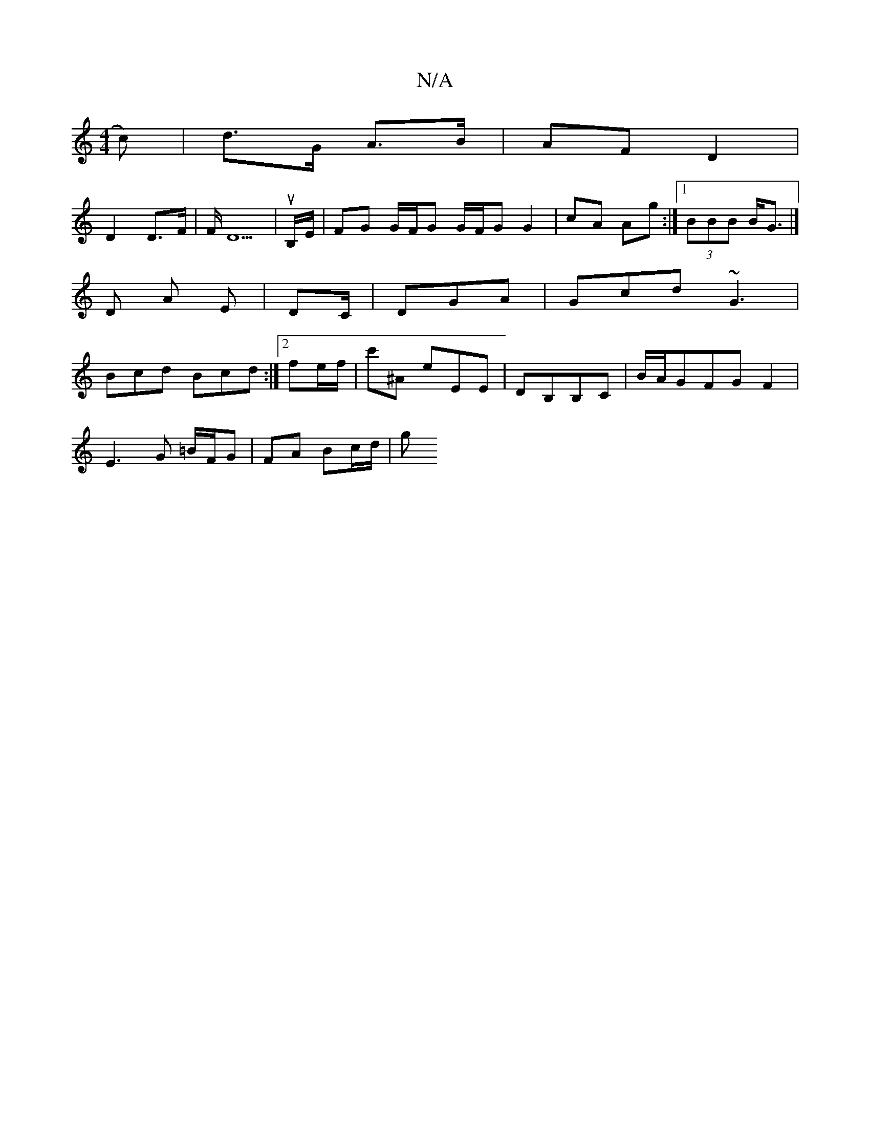 X:1
T:N/A
M:4/4
R:N/A
K:Cmajor
c)|d>G A3/2B/2 | AF D2 |
D2 D>F |F/ D5|uB,/E/ | FG G/F/G G/F/G G2|cA Ag:|1/2 (3BBB B<G |]
 D A- E|DC/|DGA | Gcd ~G3 |
Bcd Bcd :|[2 fe/f/ | c'^A -E'EE | DB,B,C | B/A/GFG F2 |
E3 G =B/F/G | FA Bc/d/ | g